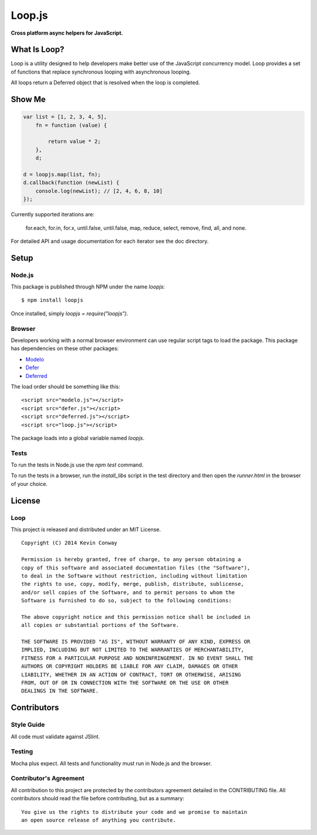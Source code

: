 =======
Loop.js
=======

**Cross platform async helpers for JavaScript.**

.. image:: https://travis-ci.org/kevinconway/Loop.js.png?branch=master
    :target: https://travis-ci.org/kevinconway/Loop.js
    :alt: Current Build Status

What Is Loop?
===============

Loop is a utility designed to help developers make better use of
the JavaScript concurrency model. Loop provides a set of functions that
replace synchronous looping with asynchronous looping.

All loops return a Deferred object that is resolved when the loop is completed.

Show Me
=======

.. code-block:: javascript

    var list = [1, 2, 3, 4, 5],
        fn = function (value) {

            return value * 2;
        },
        d;

    d = loopjs.map(list, fn);
    d.callback(function (newList) {
        console.log(newList); // [2, 4, 6, 8, 10]
    });

Currently supported iterations are:

    for.each, for.in, for.x, until.false, until.false, map, reduce, select,
    remove, find, all, and none.

For detailed API and usage documentation for each iterator see the doc
directory.

Setup
=====

Node.js
-------

This package is published through NPM under the name `loopjs`::

    $ npm install loopjs

Once installed, simply `loopjs = require("loopjs")`.

Browser
-------

Developers working with a normal browser environment can use regular script
tags to load the package. This package has dependencies on these other
packages:

-   `Modelo <https://github.com/kevinconway/Modelo.js>`_

-   `Defer <https://github.com/kevinconway/Defer.js>`_

-   `Deferred <https://github.com/kevinconway/Deferred.js>`_

The load order should be something like this::

    <script src="modelo.js"></script>
    <script src="defer.js"></script>
    <script src="deferred.js"></script>
    <script src="loop.js"></script>

The package loads into a global variable named `loopjs`.

Tests
-----

To run the tests in Node.js use the `npm test` command.

To run the tests in a browser, run the `install_libs` script in the test
directory and then open the `runner.html` in the browser of your choice.

License
=======

Loop
-----

This project is released and distributed under an MIT License.

::

    Copyright (C) 2014 Kevin Conway

    Permission is hereby granted, free of charge, to any person obtaining a
    copy of this software and associated documentation files (the "Software"),
    to deal in the Software without restriction, including without limitation
    the rights to use, copy, modify, merge, publish, distribute, sublicense,
    and/or sell copies of the Software, and to permit persons to whom the
    Software is furnished to do so, subject to the following conditions:

    The above copyright notice and this permission notice shall be included in
    all copies or substantial portions of the Software.

    THE SOFTWARE IS PROVIDED "AS IS", WITHOUT WARRANTY OF ANY KIND, EXPRESS OR
    IMPLIED, INCLUDING BUT NOT LIMITED TO THE WARRANTIES OF MERCHANTABILITY,
    FITNESS FOR A PARTICULAR PURPOSE AND NONINFRINGEMENT. IN NO EVENT SHALL THE
    AUTHORS OR COPYRIGHT HOLDERS BE LIABLE FOR ANY CLAIM, DAMAGES OR OTHER
    LIABILITY, WHETHER IN AN ACTION OF CONTRACT, TORT OR OTHERWISE, ARISING
    FROM, OUT OF OR IN CONNECTION WITH THE SOFTWARE OR THE USE OR OTHER
    DEALINGS IN THE SOFTWARE.

Contributors
============

Style Guide
-----------

All code must validate against JSlint.

Testing
-------

Mocha plus expect. All tests and functionality must run in Node.js and the
browser.

Contributor's Agreement
-----------------------

All contribution to this project are protected by the contributors agreement
detailed in the CONTRIBUTING file. All contributors should read the file before
contributing, but as a summary::

    You give us the rights to distribute your code and we promise to maintain
    an open source release of anything you contribute.
